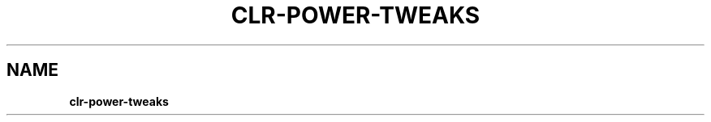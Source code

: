 .\" generated with Ronn/v0.7.3
.\" http://github.com/rtomayko/ronn/tree/0.7.3
.
.TH "CLR\-POWER\-TWEAKS" "5" "February 2020" "" ""
.
.SH "NAME"
\fBclr\-power\-tweaks\fR
